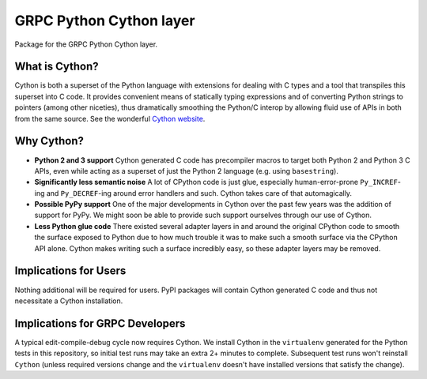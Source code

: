 GRPC Python Cython layer
========================

Package for the GRPC Python Cython layer.

What is Cython?
---------------

Cython is both a superset of the Python language with extensions for dealing
with C types and a tool that transpiles this superset into C code. It provides
convenient means of statically typing expressions and of converting Python
strings to pointers (among other niceties), thus dramatically smoothing the
Python/C interop by allowing fluid use of APIs in both from the same source.
See the wonderful `Cython website`_.

Why Cython?
-----------

- **Python 2 and 3 support**
  Cython generated C code has precompiler macros to target both Python 2 and
  Python 3 C APIs, even while acting as a superset of just the Python 2
  language (e.g. using ``basestring``).
- **Significantly less semantic noise**
  A lot of CPython code is just glue, especially human-error-prone
  ``Py_INCREF``-ing and ``Py_DECREF``-ing around error handlers and such.
  Cython takes care of that automagically.
- **Possible PyPy support**
  One of the major developments in Cython over the past few years was the
  addition of support for PyPy. We might soon be able to provide such support
  ourselves through our use of Cython.
- **Less Python glue code**
  There existed several adapter layers in and around the original CPython code
  to smooth the surface exposed to Python due to how much trouble it was to
  make such a smooth surface via the CPython API alone. Cython makes writing
  such a surface incredibly easy, so these adapter layers may be removed.

Implications for Users
----------------------

Nothing additional will be required for users. PyPI packages will contain
Cython generated C code and thus not necessitate a Cython installation.

Implications for GRPC Developers
--------------------------------

A typical edit-compile-debug cycle now requires Cython. We install Cython in
the ``virtualenv`` generated for the Python tests in this repository, so
initial test runs may take an extra 2+ minutes to complete.  Subsequent test
runs won't reinstall ``Cython`` (unless required versions change and the
``virtualenv`` doesn't have installed versions that satisfy the change).

.. _`Cython website`: http://cython.org/
